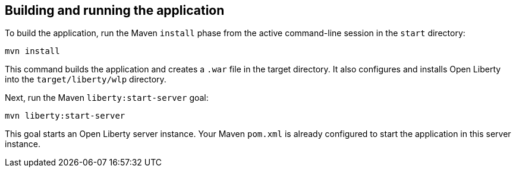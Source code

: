////
 Copyright (c) 2017 IBM Corporation and others.
 Licensed under Creative Commons Attribution-NoDerivatives
 4.0 International (CC BY-ND 4.0)
   https://creativecommons.org/licenses/by-nd/4.0/
 Contributors:
     IBM Corporation
////
== Building and running the application

To build the application, run the Maven `install` phase from the active command-line session in the `start` directory:

```
mvn install
```

This command builds the application and creates a `.war` file in the target directory. It also
configures and installs Open Liberty into the `target/liberty/wlp` directory.

Next, run the Maven `liberty:start-server` goal:

```
mvn liberty:start-server
```

This goal starts an Open Liberty server instance. Your Maven `pom.xml` is already configured to start
the application in this server instance.
